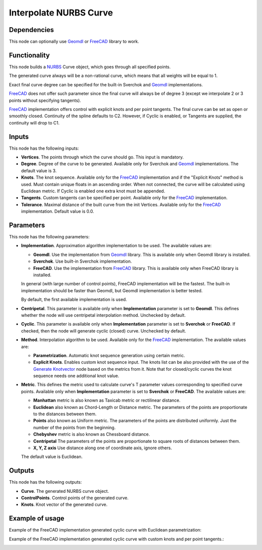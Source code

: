 Interpolate NURBS Curve
=======================

Dependencies
------------

This node can optionally use Geomdl_ or FreeCAD_ library to work.

.. _Geomdl: https://onurraufbingol.com/NURBS-Python/
.. _FreeCAD: https://www.freecad.org/

Functionality
-------------

This node builds a NURBS_ Curve object, which goes through all specified points.

The generated curve always will be a non-rational curve, which means
that all weights will be equal to 1.

Exact final curve degree can be specified for the built-in Sverchok and Geomdl_ implementations.

FreeCAD_ does not offer such parameter since the final curve will always be of degree 3 
(except we interpolate 2 or 3 points without specifying tangents).

FreeCAD_ implementation offers control with explicit knots and per point tangents.
The final curve can be set as open or smoothly closed.
Continuity of the spline defaults to C2. However, if Cyclic is enabled, or Tangents are supplied, the continuity will drop to C1.

.. _NURBS: https://en.wikipedia.org/wiki/Non-uniform_rational_B-spline

Inputs
------

This node has the following inputs:

* **Vertices**. The points through which the curve should go. This input is mandatory.
* **Degree**. Degree of the curve to be generated. Available only for Sverchok and Geomdl_ implementations. The default value is 3.
* **Knots**. The knot sequence. Available only for the FreeCAD_ implementation and if the "Explicit Knots" method is used.
  Must contain unique floats in an ascending order. When not connected, the curve will be
  calculated using Euclidean metric. If Cyclic is enabled one extra knot must be appended.
* **Tangents**. Custom tangents can be specified per point. Available only for the FreeCAD_ implementation. 
* **Tolerance**. Maximal distance of the built curve from the init Vertices. Available only for the FreeCAD_ implementation. Default value is 0.0.

Parameters
----------

This node has the following parameters:

* **Implementation**. Approximation algorithm implementation to be used. The available values are:

  * **Geomdl**. Use the implementation from Geomdl_ library. This is available only when Geomdl library is installed.
  * **Sverchok**. Use built-in Sverchok implementation.
  * **FreeCAD**. Use the implementation from FreeCAD_ library. This is available only when FreeCAD library is installed.
  
  In general (with large number of control points), FreeCAD implementation will be the fastest. The built-in implementation
  should be faster than Geomdl, but Geomdl implementation is better tested.
  
  By default, the first available implementation is used.

* **Centripetal**. This parameter is available only when **Implementation**
  parameter is set to **Geomdl**. This defines whether the node will use
  centripetal interpolation method. Unchecked by default.
  
* **Cyclic**. This parameter is available only when **Implementation**
  parameter is set to **Sverchok** or **FreeCAD**. If checked, then the node will generate
  cyclic (closed) curve. Unchecked by default.
  
* **Method**. Interpolation algorithm to be used. Available only for the FreeCAD_ implementation. The available values are:

  * **Parametrization**. Automatic knot sequence generation using certain metric.
  * **Explicit Knots**. Enables custom knot sequence input. The knots list can be also provided with the use of the `Generate Knotvector <https://nortikin.github.io/sverchok/docs/nodes/curve/generate_knotvector.html>`_ node based on the metrics from it. Note that for closed/cyclic curves the knot sequence needs one additional knot value. 
  
* **Metric**. This defines the metric used to calculate curve's T parameter values corresponding to specified curve points.
  Available only when **Implementation** parameter is set to **Sverchok** or **FreeCAD**. The available values are:

  * **Manhattan** metric is also known as Taxicab metric or rectilinear distance.
  * **Euclidean** also known as Chord-Length or Distance metric. The parameters of the points are proportionate to the distances between them.
  * **Points** also known as Uniform metric. The parameters of the points are distributed uniformly. Just the number of the points from the beginning.
  * **Chebyshev** metric is also known as Chessboard distance.
  * **Centripetal** The parameters of the points are proportionate to square roots of distances between them.
  * **X, Y, Z axis** Use distance along one of coordinate axis, ignore others.

  The default value is Euclidean.

Outputs
-------

This node has the following outputs:

* **Curve**. The generated NURBS curve object.
* **ControlPoints**. Control points of the generated curve.
* **Knots**. Knot vector of the generated curve.

Example of usage
----------------

.. image:: https://user-images.githubusercontent.com/284644/86528977-4a71de80-bec6-11ea-99bc-9ba8dab027dd.png

Example of the FreeCAD implementation generated cyclic curve with Euclidean parametrization:

.. image:: https://user-images.githubusercontent.com/66558924/216847760-b45134c9-f0df-431a-ba4b-2cf4a37e5a26.jpg

Example of the FreeCAD implementation generated cyclic curve with custom knots and per point tangents.:

.. image:: https://user-images.githubusercontent.com/66558924/217056287-5f073809-f246-4a6a-aa95-7fab809ae971.jpg


